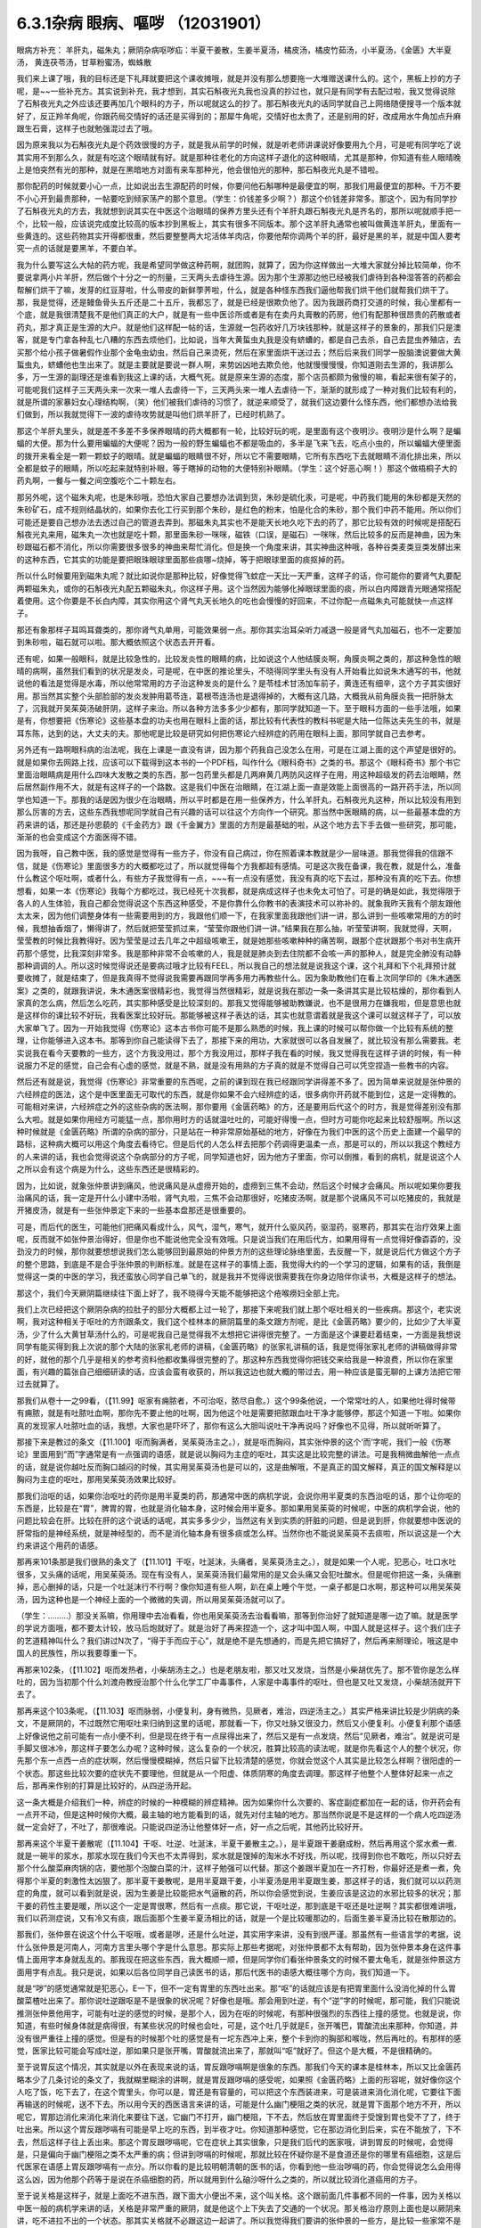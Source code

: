 6.3.1杂病 眼病、嘔哕 （12031901）
===================================

眼病方补充： 羊肝丸，磁朱丸；厥阴杂病呕哕疝：半夏干姜散，生姜半夏汤，橘皮汤，橘皮竹茹汤，小半夏汤，《金匮》大半夏汤， 黄连茯苓汤，甘草粉蜜汤，蜘蛛散

我们来上课了哦，我的目标还是下礼拜就要把这个课收摊哦，就是并没有那么想要拖一大堆赠送课什么的。这个，黑板上抄的方子呢，是~~一些补充方。其实说到补充，我才想到，其实石斛夜光丸我也没真的抄过也，就只是有同学有去配过啦，我又觉得说除了石斛夜光丸之外应该还要再加几个眼科的方子，所以呢就这么的抄了。那石斛夜光丸的话同学就自己上网络随便搜寻一个版本就好了，反正羚羊角呢，你跟药局交情好的话还是买得到的；那犀牛角呢，交情好也太贵了，还是别用的好，改成用水牛角加点升麻跟生石膏，这样子也就勉强混过去了哦。

因为原来我以为石斛夜光丸是个药效很慢的方子，就是我从前学的时候，就是听老师讲课说好像要用九个月，可是呢有同学吃了说其实用不到那么久，就是有吃这个眼晴就有好。就是那种往老化的方向这样子退化的这种眼晴，尤其是那种，你知道有些人眼晴晚上是怕突然有光的那种，就是在黑暗地方对面有来车那种光，他会很怕光的那种，那石斛夜光丸是不错啦。

那你配药的时候就要小心一点，比如说出去生源配药的时候，你要问他石斛哪种是最便宜的啊，那我们用最便宜的那种。千万不要不小心开到最贵那种，一帖要吃到倾家荡产的那个意思。（学生：价钱差多少啊？）那这个价钱差非常多。那这个，因为有同学抄了石斛夜光丸的方去，我就想到说其实在中医这个治眼晴的保养方里头还有个羊肝丸跟石斛夜光丸是齐名的，那所以呢就顺手把一个，比较一般，应该说完成度比较高的版本抄到黑板上，其实有很多不同版本。那个这羊肝丸通常也被叫做黄连羊肝丸，里面有一些黄连的。这些药物其实开得都很重，然后要整整两大坨活体羊肉店，你要他帮你调两个羊的肝，最好是黑的羊，就是中国人要考究一点的话就是要黑羊，不要白羊。

我为什么要写这么大帖的药方呢，我是希望同学做这种药啊，就团购，就算了，因为你这样做出一大堆大家就分掉比较简单，你不要说拿两小片羊肝，然后做个十分之一的剂量，三天两头去虐待生源。因为那个生源那边他已经被我们虐待到各种湿答答的药都会帮解们烘干了嘛，发芽的红豆芽啦，什么带皮的新鲜荸荠啦，什么，就是各种怪东西我们逼他帮我们烘干他们就帮我们烘干了。那，我是觉得，还是鳗鱼骨头五斤还是二十五斤，我都忘了，就是已经是很欺负他了。因为我跟药商打交道的时候，我心里都有一个底，就是我很清楚我不是他们真正的大户，就是有一些中医诊所或者是有在卖丹丸膏散的药房，他们有配那种很昂贵的药散或者药丸，那才真正是生源的大户。就是他们这样配一帖的话，生源就一包药收好几万块钱那种，就是这样子的景象的，那我们只是澳客，就是专门拿各种乱七八糟的东西去烦他们，比如说，当年大黄蜇虫丸我是没有蛴螬的，都是自己去杀，自己去昆虫养殖店，去买那个给小孩子做暑假作业那个金龟虫幼虫，然后自己来烫死，然后在家里面烘干送过去；然后后来我们同学一股脑澳说要做大黄蜇虫丸，蛴螬他也生出来了。就是主要就是要说一群人啊，来势凶凶地去欺负他，他就慢慢慢慢，你知道刚去生源的，我讲那么多，万一生源的副理还是谁看到我这上课的话，大概气死。就是原来生源的态度，那个店员都颇为傲慢的嘛，看起来很有架子的，可能呢我们这样子三天两头来一次来一堆人去虐待一下，三天两头来一堆人去虐待一下，渐渐的就形成了一种对我们比较有利的，就是所谓的家暴妇女心理结构啊，（笑）他们被我们虐待的习惯了，就逆来顺受了，就我们这边要什么怪东西，他们都想办法给我们做到，所以我就觉得下一波的虐待攻势就是叫他们烘羊肝了，已经时机熟了。

那这个羊肝丸里头，就是差不多差不多保养眼晴的药大概都有一轮，比较好玩的呢，是里面有这个夜明沙。夜明沙是什么啊？是蝙蝠的大便。那为什么要用蝙蝠的大便呢？因为一般的野生蝙蝠也不都是吸血的，多半是飞来飞去，吃点小虫的，所以蝙蝠大便里面的拨开来看全是一颗一颗蚊子的眼晴。就是蝙蝠的眼睛很不好，所以它不需要眼睛，它所有东西吃下去就眼睛不消化排出来，所以全都是蚊子的眼睛，所以吃起来就特别补眼，等于瞎掉的动物的大便特别补眼睛。（学生：这个好恶心啊！）那这个做梧桐子大的药丸啊，一餐与一餐之间空腹吃个二十颗左右。

那另外呢，这个磁朱丸呢，也是朱砂哦，恐怕大家自己要想办法调到货，朱砂是硫化汞，可是呢，中药我们能用的朱砂都是天然的朱砂矿石，成不规则结晶状的，如果你去化工行买到那个朱砂，是红色的粉末，怕是化合的朱砂，那个我们中药不能用。所以你们可能还是要自己想办法去透过自己的管道去弄到。那磁朱丸其实也不是能天长地久吃下去的药了，那它比较有效的时候呢是搭配石斛夜光丸来用，磁朱丸一次也就是吃十颗，那里面朱砂一咪咪，磁铁（口误，是磁石）一咪咪，然后比较多的反而是神曲，因为朱砂跟磁石都不消化，所以你需要很多很多的神曲来帮忙消化。但是换一个角度来讲，其实神曲这种哦，各种谷类麦类豆类发酵出来的这种东西，它其实的功能是要把眼珠眼球里面那些痰哪~烧掉，等于把眼球里面的痰抠掉的药。

所以什么时候要用到磁朱丸呢？就比如说你是那种比较，好像觉得飞蚊症一天比一天严重，这样子的话，你可能你的要肾气丸要配两颗磁朱丸，或你的石斛夜光丸配五颗磁朱丸，你这样子用。这个当然因为能够化掉眼球里面的痰，所以白内障跟青光眼通常搭配着使用。这个你要是不长白内障，其实你用这个肾气丸天长地久的吃也会慢慢的好回来，不过你配一点磁朱丸可能就快一点这样子。

那还有象那样子耳鸣耳聋类的，那你肾气丸单用，可能效果弱一点。那你其实治耳朵听力减退一般是肾气丸加磁石，也不一定要加到朱砂啦，磁石就可以啦。那大概依照这个状态去开开看。

还有呢，如果一般眼科，就是比较急性的，比较发炎性的眼睛的病，比如说这个人他结膜炎啊，角膜炎啊之类的，那这种急性的眼晴的病啊，虽然我们看到的状况是发炎，可是呢，在中医的推论里头，不晓得同学里头有没有人开始看比如说朱木通写的书，他就说他的看法是觉得是水毒，所以他常常用的方子治这种发炎的是什么？是苓桂术甘汤加车前子，黄连还有细辛，这个方子其实很好用。那当然其实整个头部脸部的发炎发肿用葛苓连，葛根苓连汤也是退得掉的，大概有这几路，大概我从前角膜炎我一把肝脉太了，沉我就开吴茱萸汤破肝阴，这样子来治。所以各种方法多多少少都有，那同学就知道一下。至于眼科方面的一些手法哦，如果是有，你想要把《伤寒论》这些基本盘的功夫也用在眼科上面的话，那比较有代表性的教科书呢是大陆一位陈达夫先生的书，就是耳东陈，达到的达，大丈夫的夫。那他呢是比较是研究如何把伤寒论六经辨症的药用在眼科上面，那同学就自己去参考。

另外还有一路啊眼科病的治法呢，我在上课是一直没有讲，因为那个药我自己没怎么在用，可是在江湖上面的这个声望是很好的。就是如果你去网路上找，应该可以下载得到这本书的一个PDF档，叫作什么《眼科奇书》之类的书。那这个《眼科奇书》那个书它里面治眼睛病是用什么四味大发散之类的东西，那一包药里头都是几两麻黄几两防风这样子在用，用这种超级发的药去治眼睛，然后居然副作用不大，就是有这样子的一个路数。这是我们中医在治眼睛，在江湖上面一直是效能上面很高的一路开药手法，所以同学也知道一下。那我的话是因为很少在治眼睛，所以平时都是在用一些保养方，什么羊肝丸，石斛夜光丸这种，所以比较没有用到那么厉害的方去，这些东西我想呢同学就自己有兴趣的话可以往这个方向作一个研究。那当然中医眼睛的病，以一些最基本盘的方药来讲的话，那还是孙思藐的《千金药方》跟《千金翼方》里面的方剂是最基础的啦，从这个地方去下手去做一些研究，那可能，渐渐的也会变成这个方面医得不错。

因为我呀，自己教中医，我的感觉是觉得有一些方子，你没有自己病过，你在照着课本教就是少一层味道。那我觉得我的信跟不信，就是《伤寒论》里面很多方的大概都吃过了，所以就觉得每个方我都超有感情。可是这次我在备课，我在教，就是什么，准备什么教这个呕吐啊，或者什么，有些方子我觉得有一点，~~~有一点没有感觉，我没有真的吃下去过，那种没有真的吃下去。你想想看，如果一本《伤寒论》我每个方都吃过，我已经死十次我都，就是病成这样子也未免太可怕了。可是的确是如此，我觉得限于各人的人生体验，我自己都会觉得说这个东西这种感受，不是你靠什么你教书的表演技术可以祢补的。就象我昨天我有个朋友跟他太太来，因为他们调整身体有一些需要用到的方，我跟他们顺一下，在我家里面我跟他们讲一讲，那么讲到一些咳嗽常用的方的时候，我想抽香烟了，懒得讲了，然后就把莹莹抓过来，“莹莹你跟他们讲一讲。”结果我在那么抽，听莹莹讲啊，我就觉得，天啊，莹莹教的时候比我教得好。因为莹莹是过去几年之中超级咳嗽王，就是她那些咳嗽种种的痛苦啊，跟那个症状跟那个书对书生病开药那个感觉，比我深刻非常多。我是那种非常不会咳嗽的人，我是就是肺炎到去住院都不会咳一声的那种人，就是完全肺没有动静那种调调的人。所以这时候觉得说还是要病过哦才比较有FEEL，所以我自己的想法就是说我这个课，这个礼拜和下个礼拜预计就要收摊了，就是结束了，但是我真得不觉得说我需要再跟同学再多用力再教些什么。因为象助教他们在看上次同学印的《朱木通医案》之类的，就跟我讲说，朱木通医案很精彩也，我觉得当然很精彩，就是说我在那边一条一条讲其实是比较枯燥的，那你看到人家真的怎么病，然后怎么吃药，其实那种感受是比较深刻的。那我又觉得能够被助教嫌说，也不是很用力在嫌我啦，但是意思也就是这样你的课比较不好玩，我看医案比较好玩。那能够被这样子表达的话，其实也就意谓着就是我这个课可以就这样子了，可以放大家单飞了。因为一开始我觉得《伤寒论》这本古书你可能不是那么熟悉的时候，我上课的时候可以帮你做一个比较有系统的整理，让你能够进入这本书。那等到你自己能读得下去了，那接下来的用功，大家就很可以各自发展了，就比较没有那么需要我。老实说我在看今天要教的一些方，这个方我没用过，那个方我没用过，那样子我在看的时候，我又觉得我在这样子讲的时候，有一种说服力不足的感觉，自己会有心虚的感觉，就是不熟，就是没有用熟的方子真的就是不觉得自己可以凭空捏造一些教书的内容。

然后还有就是说，我觉得《伤寒论》非常重要的东西呢，之前的课到现在我已经跟同学讲得差不多了。因为简单来说就是张仲景的六经辨症的医法，这个是中医里面无可取代的东西，就是你如果不会六经辨症的话，很多病你开药就不能到位，这是一定得教的。可能相对来讲，六经辨症之外的这些杂病的医法啊，那你要用《金匮药略》的方，还是要用后代这个的时方，我是觉得差别没有那么大啦。就是如果你用经方可能猛一点，那你用时方的话就温吐吐的，可能好得慢一点，但时方可能你吃起来比较舒服啊。所以这种时候就是《金匮药略》所谓的杂病的部分，只是站在一种非常原始基础的地方，好像在为我们中医的这个历史上面建一个最早的路标，这种病大概可以用这个角度去看待它。但是后代的人怎么样去把那个药调得更温柔一点，那是可以的，所以以我这个教经方的人来讲的话，我也会觉得说这个杂病部分的方子呢，同学知道也好，因为他方子里面，你可以倒推，看到的病机，就是说这个人之所以会有这个病是为什么，这些东西还是很精彩的。

因为，比如说，就象张仲景讲到痛风，他说痛风是从虚痨开始的，虚痨到三焦不会动，然后这个时候才会痛风。所以呢如果你要我治痛风的话，我一定是开什么小建中汤啦，肾气丸啦，三焦不会动那很好，吃猪皮汤啊，就是那个说痛风不可以吃猪皮的，我就是开猪皮汤，就是有一些张仲景定下来的一些基本盘那还是很重要的。

可是，而后代的医生，可能他们把痛风看成什么，风气，湿气，寒气，就开什么驱风药，驱湿药，驱寒药，那其实在治疗效果上面呢，反而就不如张仲景治得好，但是你也不能说他完全没有效哦。只是说当我们在用后代方，如果用得有一点觉得好像孬孬的，没劲没力的时候，那你就要想想说我们怎么能够回到最原始的仲景方剂的这些理论脉络里面，去反醒一下，就是说后代方做这个方子的整个思路，到底是不是合乎张仲景的判断标准。就是在这样子的事情上面，我觉得大约的一个学习的逻辑，如果有的话，我倒是觉得这一类的中医的学习，我还蛮放心同学自己单飞的，就是我并不觉得说很需要我在你身边陪伴你读书，大概是这样子的想法。

那这个，我们今天厥阴篇继续往下面上好了，我不晓得今天能不能够把这个疮喉痨妇全部上完。

我们上次已经把这个厥阴杂病的拉肚子的部分大概都上过一轮了，那接下来呢我们就上那个呕吐相关的一些疾病。那这个，老实说啊，我对这种相关于呕吐的方剂跟条文，我们这个桂林本的厥阴篇里的条文跟方剂呢，是比《金匮药略》要少的，比如少了大半夏汤，少了什么大黄甘草汤什么的，可是呢我自己是觉得我不太想把它讲得很完整了。一方面是这个课要赶着结束，一方面是我想说同学有能买得到我上次说的那个大陆的张家礼老师的讲稿，《金匮药略》的张家礼讲稿的话，我是觉得张家礼老师的讲稿做得非常的好，就他的那个几乎是相关的参考资料他都收集得很完整的了。那这种东西我觉得你把钱交来给我是一种浪费，所以你在家里面，有兴趣的篇张自己细细研读的话，应该会蛮有收获的，所以我这边也就大概的带过去，用一种应该是蛮无聊的上课方法把它带过去就算了。

那我们从卷十一之99看，（【11.99】呕家有痈脓者，不可治呕，脓尽自愈。）这个99条他说，一个常常吐的人，如果他吐得时候带有痈脓，就是有吐脓吐血啊，那你先不要止他的吐啊，因为他这个吐是需要把脓跟血吐干净才能够停，那这个知道一下啦。如果你真的发现家人吐脓吐血的话，我想，大家也是吓坏了，那你有这么大胆叫说吐干净再说吗？好像也不见得，所以就听听算了。

那接下来是教过的条文（【11.100】呕而胸满者，吴茱萸汤主之。），就是呕而胸闷，其实张仲景的这个‘而’字呢，我们一般《伤寒论》里面用到“而”字通常是有一点强调的语感，就是说以胸闷为主症的呕吐，其实这是比较完整的讲法。可是我稍微曲解他一点点的话，就是说你越吐反而胸口越闷的时候，其实用吴茱萸汤也是可以的，这是曲解哦，不是真正的国文解释，真正的国文解释是以胸闷为主症的呕吐，那用吴茱萸汤效果比较好。

那我们治呕的话，如果你治呕吐的药你是用半夏类的药，那通常中医的病机学说，会说你用半夏类的东西治呕的话，那个让你呕的东西是，比较是在“胃”，脾胃的胃，也就是消化轴本身，这时候会用半夏多。那如果用吴茱萸的时候呢，中医的病机学会说，他的问题比较会在肝。比较在肝的这个说话的话呢，其实多多少少，当然这有关到实质的肝脏的问题，但是说到肝，你就要想中医说的肝常指的是神经系统，就是神经型的，而不是消化轴本身有很多痰或怎么样。当然你也不能说吴茱萸不去痰啦，所以说这是一个大约来讲这个用药的语感。

那再来101条那是我们很熟的条文了（【11.101】干呕，吐涎沫，头痛者，吴茱萸汤主之。），就是如果一个人呢，犯恶心，吐口水吐很多，又头痛的话呢，用吴茱萸汤。现在有没有人，吴茱萸汤我们最常用的是又会头痛又会犯吐酸水。但是呢你把这一条，头痛删掉，恶心删掉的话，只是一个吐涎沫行不行啊？像你知道有些人啊，趴在桌上睡个午觉，一桌子都是口水啊，那这种可以用吴茱萸汤，因为这种也是一个神经上面的一个微微的失调，所以用吴茱萸汤就可以了。

（学生：………）那没关系嘛，你用理中去冶看看，你也用吴茱萸汤去治看看嘛，那等到你治好了就知道是哪一边了嘛。就是医学的学说方面哦，都不要太计较，放马后炮就好了。就是治好了再来捏造一个，这才叫中国人啊，中国人就是这样子。这个我们庄子的艺道精神叫什么？我们讲过N次了，“得于手而应于心”，就是绝不是先想通的，而是先把它搞好了，然后再来掰理论，哦这是中国人的民族性，所以我要尊重一下。

再那来102条，（【11.102】呕而发热者，小柴胡汤主之。）也是老朋友啦，那又吐又发烧，当然是小柴胡优先了。那不管你是怎么样吐的，因为当初那个什么刘渡舟教授治那个什么化学工厂中毒事件，人家是中毒事件的呕吐，但也是又吐又发烧，小柴胡汤就开下去了。

那再来这个103条呢，（【11.103】呕而脉弱，小便复利，身有微热，见厥者，难治，四逆汤主之。）其实严格来讲比较是少阴病的条文，不是厥阴的，不过既然它用呕吐来归纳到这里的话呢，那就看一下，你又吐脉又很没力，然后又小便复利。小便复利那个语感上好像说他之前可能有一点小便不利，但是现在终于有一点尿得出来了，然后又是有一点发烧，然后“见厥者，难治”。就是说可是手脚又很冰冷，那这样子要怎么办呢？这种时候，这么复杂的一个状况，胜算比较高的读法呢，就是你先看这个人的整个状况，你先那个东一点西一点的症状啊，然后慢慢模糊掉，然后只留下比较清楚的感觉，你就会觉这个人其实是比较怎么样啊？很阳虚的一个状态。那这些比较次要的症状先不要理他，但就是从一个阳虚、体质阴寒的角度去调理。那这样子他整个人整体好起来一点之后，那再来作别的打算是比较好的，从四逆汤开起。

这一条大概是介绍我们一种，辨症的时候的一种模糊的辨症精神。因为如果你什么次要的、客症副症都加在一起的话，你开药会有一点开不动，但是这种时候你大概，最主轴的地方能看到的话，就先对付主轴的地方。那当然你说是不是这样的一个病人吃四逆汤就一定会好了，不吐了，那很难说。只能说四逆汤让他整体好一点，好一点之后呢，其他药比较好开。

那再来这个半夏干姜散呢（【11.104】干呕、吐逆、吐涎沫，半夏干姜散主之。），是半夏跟干姜磨成粉，然后再用这个浆水煮一煮.就是一碗半的浆水，那浆水现在我们今天也不太弄得到，浆水就是馊掉的淘米水不好找，所以呢，找得到你也不敢吃，所以只好去那个什么酸菜麻肉锅的店，要他那个泡酸白菜的汁，这样子勉强可以代替。那这个姜跟半夏加在一齐打粉，你最好还是煮一煮，免得那个半夏的刺激性太凶狠了。那半夏干姜散呢，是用半夏跟干姜，小半夏汤是用半夏跟生姜，那这样子的话，我们就可以以药测症的角度，就可以看到就是说，因为生姜是比较能把水气逼散的药，所以你会感觉到说，生姜应该是这边的水邪比较多的状况；那干姜的药性主要是暖，所以这个一定是胃很寒，然后有一点痰。那它说，干呕吐逆，那到底是干呕还是吐逆啊？其实都很难讲哦，我们以药测症说，又有冷又有痰，跟后面那个生姜半夏汤相比的话，就是一个是比较暖那边的，后面生姜半夏汤比较在散那边的。

那我们，张仲景在说这个什么干呕哦，或者是哕，还是什么吐逆，其实用字来讲，没有到很严谨。那虽然有一些语言学的考据，说什么张仲景是河南人，河南方言里头哪个字是什么意思。那实际上那些考据呢，对张仲景都不太有帮助，因为张仲景本身在这件事情上面用字本身就乱乱的。那我现在把这些东西，我大概顺一顺，但是同学你们看张仲景条文的时候不要太龟毛，就是张仲景这方面用字有点乱。我只是说，如果以后各位同学自己读医书的话，那后代医书的语感大概往哪个方向，我们知道一下。

就是“哕”的感觉通常就是犯恶心，E一下，但不一定有胃里的东西吐出来。那“呕”的话就应该是有把胃里面什么没消化掉的什么胃酸菜楂吐出来了。那你说吐逆跟呕是不是很象的状况呢？好像也是哦。那会用到吐逆，有个“逆”字的时候呢，那可能，我们只能说推测张仲景他用字，可能有吐逆的感觉的时候，是那个人，因为在呕的时候呢，有那种很强烈的东西往上撞的感觉。也就是说，你知道，有些时候身体就是病得很，有某些状况的时候也会吐，可是，这个吐几乎就是E，张开嘴巴，胃酸流出来那种，你知道，并没有很严重往上撞的感觉。但是有的时候那个吐的感觉是有一坨东西冲上来，整个卡到你的胸部和喉咙，然后再吐的。有那样的感觉，医家比较可能会写成吐逆，那如果只是张开嘴，胃酸就流出来了，那就叫“呕”就好了。但这个是大概，不是很精确的。

至于说胃反这个情况，其实就是以外在表现来说的话，胃反跟哕嗝啊是很象的东西。那我们今天的课本是桂林本，所以又比金匮药略本少了几条讨论的条文了，我就糊里糊涂的讲啊，就是胃反跟哕嗝的感受呢，如果照《金匮药略》上面的形容呢，就好像你这个人吃了饭，吃下去了，在这个胃里头，你可以是，胃还是有容量的，可以把这个东西装进来，可是装进来消化消化呢，它要往下面再输送的时候呢，送不下去。所以用今天的西医语言来讲的话，可能是什么幽门梗阻之类的状况，就是胃下面那个地方不开，所以呢它，胃那边消化来消化来消化来要往下送，它幽门不打开，幽门梗阻，下不去，然后放在胃里面终于受馊到胃也受不了了，终于吐出来。所以这个胃反跟哕嗝有可能是早上吃的东西，到半夜才吐。你知道那种感觉，它在那边消化到后来，实在不能放了，下不去，然后这样子往上丢出来。那这个胃反跟哕嗝呢，它在症状上其实很象，只是我们后代的医家哦，讲到胃反的时候呢，会觉得是，只是偏向于幽门梗阻之类不太严重的病；但讲到哕嗝的时候呢，那就比较在怀疑你是不是食道还是你的哪里有癌细胞，这是后代医家在语感上胃反跟哕嗝有一点分。所以你看的是比较明朝清朝的医书的话，你看到他一些治哕嗝的药，你会觉得说怎么会用得这么凶，因为他那个药等于是说在杀癌细胞的药，所以就用到什么硇沙呀什么之类的，所以就比较消化道癌用的方子。

至于说关格是这样子，就是上面吃不进东西，跟下面大小便出不来，这个叫关格。这个跟前面几件事都不同的一件事，因为关格以中医一般的病机学来讲的话，关格是非常严重的厥阴，就是他这个上下失去了交通的一个状况。那关格治疗原则上面也是以厥阴来讲，吃不进拉不出的一个状态。那其实关格就不必跟这边一起讲了。所以我觉得我们要讲的张仲景的一些方，是比较一些家常不是那么太严重的病可以用的方，就是不完全的幽门梗阻之类的，还可以用一用。可是如果这个人真的是到了胃癌啊食道癌啊，这些仲景方好像又稍微没力了一点， 但你也不能说它一定没力，因为仲景方，如果完全症状合了你开药的话，有的时候还是会有奇迹出现的啦。你说这么大的一包的半夏那样子吃下去，是不是能够杀癌细胞，有时候真的能杀得到，你也不能说它没有用，但是呢真的你用仲景方治不好的时候，可能还是要去西医院做个检查，看是不是要用更凶狠的药来对付它。当然什么吴茱萸汤这个履历表也很漂亮啊，因为也有人胃癌吃吴茱萸吃好啦，因为就是阴实的病嘛，吴茱萸散寒，就打掉了。所以能够自己玩玩看的，可以先玩玩看就是了。

那还有一些胃癌的人怎么样啊？如果你不急着三天两天就要死掉的话，你每天一帖平胃散，连吃300天的平胃散，那有可能胃癌有可能会消掉。平胃散对的恩胃癌是什么吐黑水，那又是什么病？其实很少见到。

然后还有治疗那个胃癌什么的民间偏方，就是到海边去找那个晒虾米的地方，说是什么，小虾子啊，要晒干成虾米，那个要干掉的那个时候呢，那个虾子会突然卷起来一下，就是死虾晒成虾米的时候，会卷起来。然后你会看到小虾米这样跳起来，但已经死掉了，那只是僵尸活动啊，然后你看到跳起来的时候，就把跳起来那颗虾米拿起来吞下去，然后就每天在海边捡虾米，然后这样子连吃几个月而且可以治胃癌。

也有一些民间外面的偏方是说如果你是吃那个什么活跳虾，就是活的虾粘那个佐料里面就这样子吃的，那个对肝癌很好，有此一说啦。但是这些就比较迂阔（迂阔 PS不切合实际的意思），如果我们是学仲景派的话还是照主症开起来，就吴茱萸汤就开吴茱萸汤，小半夏汤就开小半夏，这样子也能够把这个人，就是医到不死啊，至少是有希望的；就是医到一个癌细胞都没有的话，我是觉得先不要那么拼了，好不好。

那这个接下来的这个哦，105条呢（【11.105】伤寒，大吐大下之，极虚、复极汗者，以其人外气怫郁，复与之水以发其汗，因得哕。所以然者，胃中寒冷故也。），他说人啊，会有这种“呃”一下的这种反胃的动作呢，常常是因为他的消化道受了寒，那这样子我们知道一下就好，在治疗原则上知道说，会反胃的人通常是往寒病这个方向去开药，这个热吐的人到底是比较少一点点。但是葛根症是有热吐是没有错，什么干姜黄连汤之类有热吐是有的，但是这个通常来讲犯恶心的感觉是寒的比较多。

那再来106条呢（【11.106】伤寒，哕而腹满，视其前后，知何部下利，利之则愈。），如果这个人好像这样子反胃一下，反胃一下的话，你要看他大小便通不通。你呢，如果他大小便有不通的地方的话，你先去通他的大小便，因为他大小便通的时候，他的湿气、寒气就会顺便的排出去，那如果能排出去的话就不用去治这个呕吐，那这个反胃不是呕吐，这里稍微原则上知道一下。

那再来107条呢，有一点有趣了哦。（【11.107】病人胸中似喘不喘，似呕不呕，似哕不哕，彻心中愦愦然无奈者，生姜半夏汤主之。）就是这个病人他说，胸中啊，整个胸口似喘不喘，似呕不呕，似哕不哕，彻心中愦愦然无奈者。那各位同学，头痛就是头痛，什么叫要痛不痛，那这样子一个感觉，有没有同学可以讲给我听听是一个什么东西啊？（学生：……哮喘？）什么？哮喘？不是，因为哮喘话是胸痹篇里有几个方子有比较对到哮喘，就是这样的一个感觉，应该是治什么病才对？（学生：忧郁）忧郁？我就猜到你会说忧郁。我跟你讲，我们现在不看这个症，你以药测症就知道他是治什么东西。就是一，半碗的半夏，并没有很多，小柴胡等级而已，但是一斤的生姜打汁，然后这样子，一直喝，一直喝一整天。那一斤的老姜打成汁这样子的喝法，那一定是治什么？尿毒症。所以他以症状来讲，张仲景，他因为古时候真的没有这么好的解剖生理学，没有今天的检查仪器，所以呢，古时候，张仲景只是看这个人好像想吐想吐，他就把这个条文会归到这个地方。但实际上你看这个药就会知道这是治尿毒症，就是你要用到那么重的生姜吃的，就一定是尿毒症。

那如果你想到一个人他是尿毒症的话，再回头看条文他讲的那些症状，是不是觉得好像就是这个样子。就是他那个血液里面那些脏的成分堆到他，整个人被那个成分闷到，就是这样子。所以比较严重的尿毒症的话生姜汁就要放那么多，当然会把人辣得不得了，但是这个比起洗肾还是轻松很多哦。那等到这个急性期过去了之后，你再吃点补肾药，什么真武啊、肾气啊收功就可以了，这个方子很好。那如果他这个尿毒他这个西医的检验指数没有很凶狠的话，其实有一些很平易近人的方子都可以治好啦。比如说尿毒症往这一路来的哦，温胆汤也可以啊，温胆汤里面又有半夏，又有生姜，又有竹茹跟陈皮通三焦，这也没什么不好啊，是不是。所以就大概，这些方剂我觉得我们需要学习的点，比如说我们中医知道说，温胆汤有的时候可以治疗不严重的尿毒会很有帮助，那你知道这件事情的话，你就会想到说，哦，其实当一个人肾脏负担很重的时候，你就是要开药要通三焦，就是观念上要知道一下。那至于说一定开什么方，那是不一定哦。我是觉得说有些事情，我是看得很松啦，就比如说，我说这个什么你要治疗什么肝炎大原则，你用硝矾散，硝矾散我觉得最好搭一个什么那个调体质的药，他那个硝矾散的效率才会比较明显嘛。那你说这个人肝阴虚，那你要开加味逍遥散还是六味地黄丸还是开一贯煎，我跟你讲这个我随便，因为阴阳虚实相度没有错就好了，是不是。所以这种事情在众多的中医方里面，你开一个你觉得这个病人吃得最舒服的也就可以了，就是阴阳虚实跟五脏上的对应上面不要有大的批漏，那细部的话你要选那个方，这倒是蛮可以自由的。

那这个再来呢，后面的108 ，109条呢，（【11.108】干呕哕，若手足厥者，橘皮汤主之。【11.109】哕逆，其人虚者，橘皮竹茹汤主之。）这个就比较不是吐的感觉，是讲哕，那这个哕呢，然后他后面109条讲哕逆，其实讲到哕逆的时候啊，往往这个病人状态有点象一直打嗝，还是一直嗝气那种状况去了。橘皮汤跟橘皮竹茹汤哦，我们平常开的话，这个人没有到呕吐的莫名成反胃的状态，可是这个人一直在嗝气，或者一直在打嗝的话有的也会开，当然是以嗝气为主。因为打嗝的话你放一点丁香四逆的暖药，马上打嗝就冶好了，也没有必要用到这个橘皮竹茹这边来。但是以嗝气不止，我觉得嗝气不止，偶尔会遇到一个嗝气不止通常是怎么样，就是练气功练坏了，那就一直会有气一直嗝出来。那他108条109条主要的差别，他是108条，他的副症是手脚冰冷，那109条是这个人很虚，就这样子很没力气，那就以这个原则开这两个方就好了。那这里的这个橘皮竹茹汤哦，跟橘皮汤这个橘皮啊，其实与其去中药店买啊，还不如你直接水果摊买来的绿皮橘子，就把皮扒丢下比较有效。那我们这两个汤呢，都用了橘子皮，你就想想橘子皮是干嘛的啦，就是新鲜扒下来的橘子皮是疏肝气的嘛，那我们疏肝有教过很多，橘子皮是疏肝气特别强，以疏肝气来讲是比鳖甲强。就象你，怎么讲，我就说这个人哦，肝经有热邪郁在里头的话，那我通常开羚羊角，可是这个人长期在家里面生气又不敢发脾气，那种肝郁我开鳖甲。那我什么时候开到橘皮呢？绿橘子皮扒了丢下去，乳癌。就是这这种的，要把那个癌细胞那个东西冲开的时候，用橘皮。肝癌也常常会用橘皮啊，乳癌肝癌。所以这样子的一个药性的橘子皮呢，那你也可以反过来想，这样一个肝气有没有可能要调节一些神经上的问题，因为这个一直在嗝气的病人，是不是神经什么地方有点怪怪的。那么橘皮四两，生姜半斤这样煮了之后，硬是把这个气冲开。就好像这个气闷在这个中焦，它不能过往手脚去。所以才会中焦一直嗝气，可是手脚是冰冷的，所以就爽爽快快的把这个，生姜把这个水气逼散。那这个哕逆跟虚的话，橘皮玉茹的话，有个竹茹的话我们觉得比较是调理到少阳这个地方。那少阳当然也包括到一些人类的神经系统自律的功能，我想道理我也不要细讲了，因为实际上这个橘皮竹茹汤你开下去效果很好，就是你这样子照着书开了，吃的效果就很好，那理论上面搞得懂和不懂其实也不是这么要紧啦。因为张仲景治气虚的时候是甘草开得比较重嘛，而且应该开这个什么啊，炙甘草治气虚啦，开生甘草有点奇怪，生甘草是消炎的，那因为这种小地方的疙瘩就是让你觉得桂林古本果然是伪造的了，因为这个东西在宋本原版伤寒论里面是归在《金匮》的嘛，那宋本跟原版的《金匮》，凡是《伤寒》里用甘草都写炙甘草，凡是在《金匮》里用甘草都写没有炙的甘草，那就是抄书的人不一样嘛，那所以这个桂林本一定是拿《伤寒论》跟《金匮》拼回来的才会出现这种，放在厥阴篇里面，还没有写炙，伪造痕迹看得到啦。那我为什么要用桂林本，临床上他比较好用，宋本《伤寒论》里面只有一个地方甘草没有用炙甘草，少阴节梗汤，那个一定不是用炙甘草，那是消炎用的嘛。

那至于110条（【11.110】诸呕，谷不得下者，小半夏汤主之。），小半夏汤，那这个是呕吐我们最常用的方了，呕吐最常用的不是小半夏就是吴茱萸啦。小半夏，一碗半夏加上这个半斤生姜哦，就这么煮煮喝了就是了。那这个地方有一个方子我没有教，就《金匮药略》还有一个方子，叫大黄甘草汤，就是用大黄跟甘草两味煮一煮治呕吐，但是那个感觉上好象是那个病人好像吃坏了，就是吃坏了所以呕吐，你用大黄甘草汤把东西拉掉就不吐了，那这个辨症点很难抓唉。所以我就觉得，你就是感觉得到自己是吃坏了所以吐的话，那你赶快用大黄甘草汤把它打下去比较简单，不要解毒了，排掉就是了。

那我这边又抄补充的一个是《金匮要略》里的大半夏汤，这个大半夏汤是一个比较标准在治胃反的呕吐，就是比较是幽门有问题的那种呕吐。那在《金匮要略》里面解释的病机的条文里头，他那条文正文我就不讲了，后代的注家就把他归纳是什么，就是荣虚无气，就是营卫两边都能量不够，然后脾伤不磨，脾受伤了，所以他不会消化。那这个状态是怎么样呢？就是大半夏汤里面，半夏固然是放得非常非常的多，但是它跟小半夏汤比的不一样的地方，它还有人参跟蜂蜜。那你要考究的话，你那个蜂蜜跟水和在一起的话，搅拌到那个水啊，就是因为他不放生姜了，不放生姜就不能对付水毒了，煮法上就象苓桂术甘汤那个煮法，那个水好像打昏，免得有帮到水毒，那就是跟蜂蜜跟水，象果汁机一样乱打一通，把那个水打晕。甘澜水的制法，就是这样子，这样子煮出两碗半，先喝一碗，然后剩下来的分两次喝之类。那大半夏汤呢，它比较在治疗上面治所谓的脾阴不足，就是说他这个人胃并没有太多的问题，是他的脾呀，太干，整个脾已经干掉了，就是消化道比较稍微后面的一些机能虚掉了。所以，因为你知道中医的脾胃不是在以部位来分的哦，不是哪一段十二指肠是脾，什么这个是胃，不是。是运送的机能来讲，消化运送的机能是脾，所以用到人参跟蜂蜜，那是在补脾阴的。但是那个半夏还是要把东西推下去，所以这样的一个做法，我想，今天我们随便说说，比如说我们如果是后代开方的开法，如果这个人胃阴虚，微缩性胃炎什么的，什么东西比较补胃阴啊？麦门冬，那你开咳嗽麦门冬汤也可以；但是胃火旺的话，那就是生石膏退胃火。我现在讲这些会关系到等一下讲糖尿病的事情，所以滋胃阴用麦门冬，退胃火用生石膏。那要滋脾阴，我们后代方剂喜欢用黄精，滋脾阴比较用黄精。我意思是说后代方是用黄精滋脾阴，古代方呢，就用人参跟蜂蜜滋脾阴。就是意思上没有差得很远，那如果你的身体是体质上是有这种脾伤，可是胃却还能动的状态的话，那你的身体自己的一个代偿反映就会形成那种不完全幽门梗阻之类的现象，那治法当然是走这一路。

那再来111条，（【11.111】便脓血，相传为病，此名疫利。其原因于夏，而发于秋，热燥相搏，逐伤气血，流于肠间，其后乃重，脉洪变数，黄连茯苓汤主之。）又是桂林本新出的这个条文啦，那所以就很难说什么。但是简单来说，它就是传染型的瘟疫，但是这个人会便脓血的，那这个药你一看就知道，这个方子跟朱鸟汤的意思差不多。就是以治疗小肠部位的发炎为主，那知道到这样就可以了，这个药没有什么奇怪的。那这个，当然这个方子也没有太多人用过啦，小肠火太旺的这种细菌性发炎传染型的便脓血，大致往这一路方向开啦，多打两个生鸡蛋黄可不可以啊？可以哦。

那这个112条，（【11.112】病人呕吐涎沫，心痛，若腹痛，发作有时，其脉反洪大者，此虫之为病也，甘草粉蜜汤主之。）他是说如果这个人，莫明奇妙的肚子这样子痛一阵，痛一阵，反胃一阵，反而那个脉不是冷冰冰的、沉细的脉，反而是洪大的脉，他说这种不是胃寒有痰，而是肚子里面有蛔虫。那要杀虫的话，就用甘草跟蜂蜜煮水，然后再放进铅粉。这个铅粉就有点恐怖啦，我们现在开铅粉的话是开轻粉，轻重的轻。那这个药目前为止是这样子说，如果你要用铅粉来杀蛔虫的话，你不如去卫生所领杀虫药算了，就是何必搞得那么毒呢？但是如果你硬要什么完美古法，要用中药，那铅粉你记得一帖不要超过3公克，超过3公克病人就毒到受不了。可是呢，这个东西，他也是，这个蛔虫在里面乱搅乱搅用这个方，如果吐得出来的话，乌梅丸，吐蛔是乌梅丸。也不是用那个。

还有一些医生在想，这个写说铅粉是不是有问题？因为铅粉是不溶于水的，很重的东西，它没有可能照他讲的说放进去搅一搅，煎如薄粥，就是没有可能有勾芡现象。那不可能勾芡的话，他就想一般来讲中药里面的白粉是什么？白米粉。于是就有些医生说试试看，放一些白米粉勾个芡，甘草蜂蜜加米粉，就等于说小孩子的点心一样了，喝了，有没有用？一半以上的机率有用，就是他那个蛔虫被迷晕掉。所以既然用米粉可以的话，那就用米粉就好了嘛，就不必要用到那么凶。

那至于后面这个113条到115条。

【11.113】厥阴病，脉弦而紧，弦则卫气不行，紧则不欲食，邪正相搏，即为寒疝。绕脐而痛，手足厥冷，是其候也。脉沉紧者，大乌头煎主之。
【11.114】寒疝，腹中痛，若胁痛里急者，当归生姜羊肉汤主之。
【11.115】寒疝，腹中痛，手足不仁，若逆冷，若身疼痛，灸刺诸药不能治者，乌头桂枝汤主之。

我们教过了啊，大乌头煎是厥阴很重的风寒缠绕的时候，月经痛，痛到你头上流汗，冒冷汗的那种。那保养来讲的话，当然是当归生姜羊肉汤，那他的这个，如果他是什么痛多而呕者，也是加橘皮，所以这个加减法同学也可以参考一下，这和厥阴是有关系的。我是说平时我们帮别人治，如果这个人啊，三天两头他的症状就围绕厥阴的话，那我保养上，不管冬天夏天都希望他多喝当归生姜羊肉汤，把厥阴补好来，这样子你就可以把那个风气邪气推离厥阴。如果这个人三天两头感冒都是扁桃腺发炎的话，那当然平时就是要吃什么猪皮汤，把少阴补好。这些都是基本要补强的东西啊，唉，怎么都是肉类啊，反正就用肉类吧，因为的确有效嘛。因为猪皮汤啊，就是猪的皮跟底下面的油膜，这个本身又是膜网，就是说猪皮汤补少阳，补不补？其实会补。就是你淋巴三焦循环不好这种东西，你如果懒得煮猪皮汤的话，你每天自助餐店，去吃猪头皮啊，猪耳朵啊，就是有看到就点，有看到就吃，虽然你胆固醇，或者三酸甘油脂会高一点，但是呢以整体来讲，你可能会发现睡眠品质开始变好之类的，就是少阳少阴的整个系统会转好，所以这些东西同学就可以适当的做食疗。

那接下来的这个116条，（【11.116】病人睾丸，偏有大小，时有上下，此为狐疝，宜先刺厥阴之俞，后与蜘蛛散。）是这样子了，蜘蛛散方是这样子，是讲到说狐疝，这个狐疝病呢，就是一个人的小肠，肠子掉到他的阴囊里面，就是疝气啦，那这种疝气呢，张仲景的方子呢，是用十四只蜘蛛啊，跟桂枝磨成粉，然后做成药丸吞也可以，混着稀饭吞也可以。那蜘蛛，你想肠子掉下来，蜘蛛是什么啊？一根丝，它叭叭的就爬上去了，所以就用蜘蛛很好哈。

那有没有效呢？小孩子的疝气非常有效，大人的不太有效。那这个，只是蜘蛛你要挑一下，就是那个根本不能顺着丝爬的那个蜘蛛就全部淘汰啊，像那个有叫拉亚（台湾话laaqiaa ）的东西，我们大陆人叫喜蛛的。那拉亚是我的家庭宠物，我从伊通街搬淡水去，我还特意搬到淡水去，抓几只放到淡水去养。就是喜蛛那种没有用哦，那有些蜘蛛根本不结网，从地上跳起来，去扑一只麻雀下来吃，那个也没有用啊。那这个有用的是什么呢？是一般我们花园里面有时候看到结一个很完整的蜘蛛网，然后有一种看的颜色还蛮鲜艳的，肚子大大的，脚细细的那种蜘蛛。就是那种蜘蛛你知道啊，就算平常你抓在手上，它咬你一口也你也不会他毒死，那种毒不死的才可以用。那什么黑寡夫之类不可以用啊，被它咬一口就没命了，你就不要吃了。就是那花园里面的那种肚子大大颜色鲜艳的细脚蜘蛛可以用。

（学生：你要靠自己抓，网络上有没有卖啊？）哦，我没有打听过，各位同学再上淘宝网看一看，就怕淘宝淘到不好的种啊，他就是给你一堆拉亚你也没有用啊，这个拉亚自己都吐的丝都爬不上去，我看也治不到你啊。小孩子很有用。他说刺厥阴之俞，就是厥阴疝气类的病，厥阴经能补强一下还是要好。我常用的就是厥阴经大拇指那个末端的大敦穴，常常用艾草条炙一炙。那如果是大人的话，我治这个疝气，我不太用蜘蛛散，我觉得大人的那个是有一点太虚寒了，小孩子蜘蛛散就很有用，大人话，我想说是不是可以喝几帖大建中汤，因为大建中汤可以把肠膜拉紧点嘛，就可以把肠子Dia上去，可能也有没有效的时候。有些古书说什么拿一些丝瓜，就是丝瓜烂掉后菜瓜布的东西，要把这个东西烤焦了磨成粉来吃之类的哦。当然，我原则上一出手通常就是什么大建中汤搭配吴茱萸汤，搭配炙大敦。如果这样就医得好了，你就好了。大人这样子。我大概有个五十PA的胜算啦，那剩下来的再慢慢想一些怪招就好了。那蜘蛛散治大人一开始就不太有效，所以就先放着好了，接下来，我们先下课再来上关于消喝病，就是跟我们今天糖尿病有点相关的内容。
